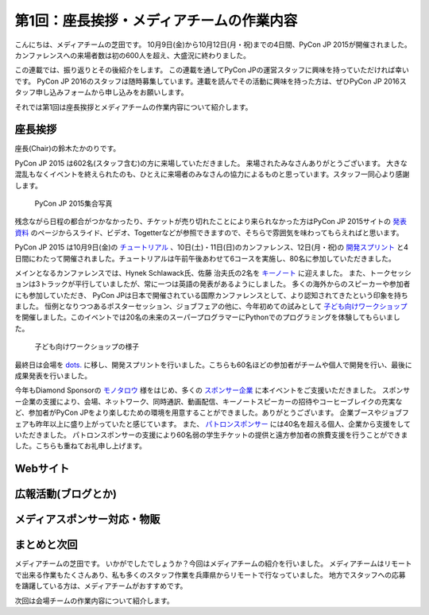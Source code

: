 =============================================
 第1回：座長挨拶・メディアチームの作業内容
=============================================

こんにちは、メディアチームの芝田です。
10月9日(金)から10月12日(月・祝)までの4日間、PyCon JP 2015が開催されました。
カンファレンスへの来場者数は初の600人を超え、大盛況に終わりました。

この連載では、振り返りとその後紹介をします。
この連載を通してPyCon JPの運営スタッフに興味を持っていただければ幸いです。
PyCon JP 2016のスタッフは随時募集しています。連載を読んでその活動に興味を持った方は、ぜひPyCon JP 2016スタッフ申し込みフォームから申し込みをお願いします。

.. todo:: PyCon JP 2016スタッフ申し込みフォームを作成してリンクを設置


それでは第1回は座長挨拶とメディアチームの作業内容について紹介します。


座長挨拶
========
座長(Chair)の鈴木たかのりです。

PyCon JP 2015 は602名(スタッフ含む)の方に来場していただきました。
来場されたみなさんありがとうございます。
大きな混乱もなくイベントを終えられたのも、ひとえに来場者のみなさんの協力によるものと思っています。スタッフ一同心より感謝します。

.. figure:: /_static/01_media/pyconjp2015-group-photo.jpg
   :width: 600
   :alt: PyCon JP 2015集合写真
   :target: https://www.flickr.com/photos/pyconjp/21493093793/in/album-72157659757047045/

   PyCon JP 2015集合写真

残念ながら日程の都合がつかなかったり、チケットが売り切れたことにより来られなかった方はPyCon JP 2015サイトの `発表資料 <https://pycon.jp/2015/ja/reports/slides/>`_ のページからスライド、ビデオ、Togetterなどが参照できますので、そちらで雰囲気を味わってもらえればと思います。

PyCon JP 2015 は10月9日(金)の `チュートリアル <https://pycon.jp/2015/ja/schedule/tutorials/list/>`_ 、10日(土)・11日(日)のカンファレンス、12日(月・祝)の `開発スプリント <https://pycon.jp/2015/ja/events/sprint/>`_ と4日間にわたって開催されました。チュートリアルは午前午後あわせて6コースを実施し、80名に参加していただきました。

メインとなるカンファレンスでは、Hynek Schlawack氏、佐藤 治夫氏の2名を `キーノート <https://pycon.jp/2015/ja/talks/keynote/>`_ に迎えました。
また、トークセッションは3トラックが平行していましたが、常に一つは英語の発表があるようにしました。
多くの海外からのスピーカーや参加者にも参加していただき、 PyCon JPは日本で開催されている国際カンファレンスとして、より認知されてきたという印象を持ちました。
恒例となりつつあるポスターセッション、ジョブフェアの他に、今年初めての試みとして `子ども向けワークショップ <https://pycon.jp/2015/ja/events/kids-ws/>`_ を開催しました。このイベントでは20名の未来のスーパープログラマーにPythonでのプログラミングを体験してもらいました。

.. figure:: /_static/01_media/kids-workshop.jpg
   :width: 600
   :alt: 子ども向けワークショップの様子
   :target: https://www.flickr.com/photos/pyconjp/22083762596/in/album-72157659757047045/

   子ども向けワークショップの様子

最終日は会場を `dots. <https://eventdots.jp/space>`_ に移し、開発スプリントを行いました。こちらも60名ほどの参加者がチームや個人で開発を行い、最後に成果発表を行いました。

今年もDiamond Sponsorの `モノタロウ <http://www.monotaro.com/>`_ 様をはじめ、多くの `スポンサー企業 <https://pycon.jp/2015/ja/sponsors/>`_ に本イベントをご支援いただきました。
スポンサー企業の支援により、会場、ネットワーク、同時通訳、動画配信、キーノートスピーカーの招待やコーヒーブレイクの充実など、参加者がPyCon JPをより楽しむための環境を用意することができました。ありがとうございます。
企業ブースやジョブフェアも昨年以上に盛り上がっていたと感じています。
また、 `パトロンスポンサー <https://pycon.jp/2015/ja/sponsors/patrons/>`_ には40名を超える個人、企業から支援をしていただきました。
パトロンスポンサーの支援により60名弱の学生チケットの提供と遠方参加者の旅費支援を行うことができました。こちらも重ねてお礼申し上げます。

Webサイト
=========


広報活動(ブログとか)
======================


メディアスポンサー対応・物販
==============================


まとめと次回
============

メディアチームの芝田です。
いかがでしたでしょうか？今回はメディアチームの紹介を行いました。
メディアチームはリモートで出来る作業もたくさんあり、私も多くのスタッフ作業を兵庫県からリモートで行なっていました。
地方でスタッフへの応募を躊躇している方は、メディアチームがおすすめです。

次回は会場チームの作業内容について紹介します。

